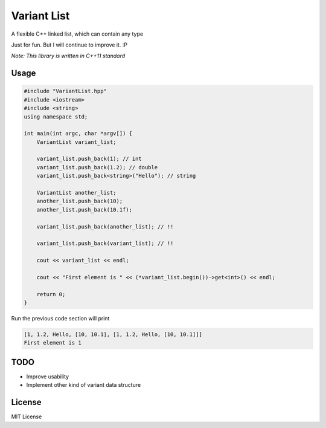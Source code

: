 ------------
Variant List
------------

A flexible C++ linked list, which can contain any type

Just for fun. But I will continue to improve it. :P

*Note: This library is written in C++11 standard*

Usage
=====

.. code:: cpp

    #include "VariantList.hpp"
    #include <iostream>
    #include <string>
    using namespace std;

    int main(int argc, char *argv[]) {
        VariantList variant_list;

        variant_list.push_back(1); // int
        variant_list.push_back(1.2); // double
        variant_list.push_back<string>("Hello"); // string

        VariantList another_list;
        another_list.push_back(10);
        another_list.push_back(10.1f);

        variant_list.push_back(another_list); // !!

        variant_list.push_back(variant_list); // !!

        cout << variant_list << endl;

        cout << "First element is " << (*variant_list.begin())->get<int>() << endl;

        return 0;
    }

Run the previous code section will print

.. code::

    [1, 1.2, Hello, [10, 10.1], [1, 1.2, Hello, [10, 10.1]]]
    First element is 1

TODO
====

* Improve usability

* Implement other kind of variant data structure

License
=======

MIT License
